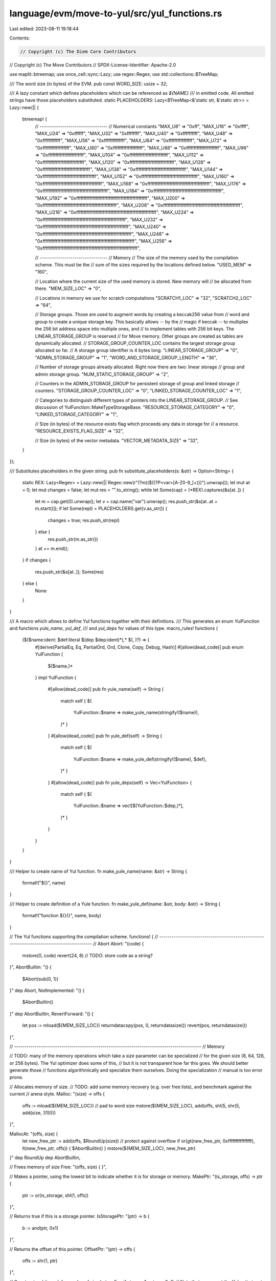 language/evm/move-to-yul/src/yul_functions.rs
=============================================

Last edited: 2023-08-11 19:18:44

Contents:

.. code-block:: rs

    // Copyright (c) The Diem Core Contributors
// Copyright (c) The Move Contributors
// SPDX-License-Identifier: Apache-2.0

use maplit::btreemap;
use once_cell::sync::Lazy;
use regex::Regex;
use std::collections::BTreeMap;

/// The word size (in bytes) of the EVM.
pub const WORD_SIZE: usize = 32;

/// A lazy constant which defines placeholders which can be referenced as `${NAME}`
/// in emitted code. All emitted strings have those placeholders substituted.
static PLACEHOLDERS: Lazy<BTreeMap<&'static str, &'static str>> = Lazy::new(|| {
    btreemap! {
        // ---------------------------------
        // Numerical constants
        "MAX_U8" => "0xff",
        "MAX_U16" => "0xffff",
        "MAX_U24" => "0xffffff",
        "MAX_U32" => "0xffffffff",
        "MAX_U40" => "0xffffffffff",
        "MAX_U48" => "0xffffffffffff",
        "MAX_U56" => "0xffffffffffffff",
        "MAX_U64" => "0xffffffffffffffff",
        "MAX_U72" => "0xffffffffffffffffff",
        "MAX_U80" => "0xffffffffffffffffffff",
        "MAX_U88" => "0xffffffffffffffffffffff",
        "MAX_U96" => "0xffffffffffffffffffffffff",
        "MAX_U104" => "0xffffffffffffffffffffffffff",
        "MAX_U112" => "0xffffffffffffffffffffffffffff",
        "MAX_U120" => "0xffffffffffffffffffffffffffffff",
        "MAX_U128" => "0xffffffffffffffffffffffffffffffff",
        "MAX_U136" => "0xffffffffffffffffffffffffffffffffff",
        "MAX_U144" => "0xffffffffffffffffffffffffffffffffffff",
        "MAX_U152" => "0xffffffffffffffffffffffffffffffffffffff",
        "MAX_U160" => "0xffffffffffffffffffffffffffffffffffffffff",
        "MAX_U168" => "0xffffffffffffffffffffffffffffffffffffffffff",
        "MAX_U176" => "0xffffffffffffffffffffffffffffffffffffffffffff",
        "MAX_U184" => "0xffffffffffffffffffffffffffffffffffffffffffffff",
        "MAX_U192" => "0xffffffffffffffffffffffffffffffffffffffffffffffff",
        "MAX_U200" => "0xffffffffffffffffffffffffffffffffffffffffffffffffff",
        "MAX_U208" => "0xffffffffffffffffffffffffffffffffffffffffffffffffffff",
        "MAX_U216" => "0xffffffffffffffffffffffffffffffffffffffffffffffffffffff",
        "MAX_U224" => "0xffffffffffffffffffffffffffffffffffffffffffffffffffffffff",
        "MAX_U232" => "0xffffffffffffffffffffffffffffffffffffffffffffffffffffffffff",
        "MAX_U240" => "0xffffffffffffffffffffffffffffffffffffffffffffffffffffffffffff",
        "MAX_U248" => "0xffffffffffffffffffffffffffffffffffffffffffffffffffffffffffffff",
        "MAX_U256" =>
        "0xffffffffffffffffffffffffffffffffffffffffffffffffffffffffffffffff",

        // ---------------------------------
        // Memory
        // The size of the memory used by the compilation scheme. This must be the
        // sum of the sizes required by the locations defined below.
        "USED_MEM" => "160",

        // Location where the current size of the used memory is stored. New memory will
        // be allocated from there.
        "MEM_SIZE_LOC" => "0",

        // Locations in memory we use for scratch computations
        "SCRATCH1_LOC" => "32",
        "SCRATCH2_LOC" => "64",

        // Storage groups. Those are used to augment words by creating a keccak256 value from
        // word and group to create a unique storage key. This basically allows -- by the
        // magic if keccak -- to multiplex the 256 bit address space into multiple ones, and
        // to implement tables with 256 bit keys. The LINEAR_STORAGE_GROUP is reserved
        // for Move memory. Other groups are created as tables are dynamically allocated.
        // STORAGE_GROUP_COUNTER_LOC contains the largest storage group allocated so far.
        // A storage group identifier is 4 bytes long.
        "LINEAR_STORAGE_GROUP" => "0",
        "ADMIN_STORAGE_GROUP" => "1",
        "WORD_AND_STORAGE_GROUP_LENGTH" => "36",

        // Number of storage groups already allocated. Right now there are two: linear storage
        // group and admin storage group.
        "NUM_STATIC_STORAGE_GROUP" => "2",

        // Counters in the ADMIN_STORAGE_GROUP for persistent storage of group and linked storage
        // counters.
        "STORAGE_GROUP_COUNTER_LOC" => "0",
        "LINKED_STORAGE_COUNTER_LOC" => "1",

        // Categories to distinguish different types of pointers into the LINEAR_STORAGE_GROUP.
        // See discussion of YulFunction::MakeTypeStorageBase.
        "RESOURCE_STORAGE_CATEGORY" => "0",
        "LINKED_STORAGE_CATEGORY" => "1",

        // Size (in bytes) of the resource exists flag which proceeds any data in storage for
        // a resource.
        "RESOURCE_EXISTS_FLAG_SIZE" => "32",

        // Size (in bytes) of the vector metadata.
        "VECTOR_METADATA_SIZE" => "32",
    }
});

/// Substitutes placeholders in the given string.
pub fn substitute_placeholders(s: &str) -> Option<String> {
    static REX: Lazy<Regex> = Lazy::new(|| Regex::new(r"(?m)(\$\{(?P<var>[A-Z0-9_]+)\})").unwrap());
    let mut at = 0;
    let mut changes = false;
    let mut res = "".to_string();
    while let Some(cap) = (*REX).captures(&s[at..]) {
        let m = cap.get(0).unwrap();
        let v = cap.name("var").unwrap();
        res.push_str(&s[at..at + m.start()]);
        if let Some(repl) = PLACEHOLDERS.get(v.as_str()) {
            changes = true;
            res.push_str(repl)
        } else {
            res.push_str(m.as_str())
        }
        at += m.end();
    }
    if changes {
        res.push_str(&s[at..]);
        Some(res)
    } else {
        None
    }
}

/// A macro which allows to define Yul functions together with their definitions.
/// This generates an enum `YulFunction` and functions `yule_name`, `yul_def`,
/// and `yul_deps` for values of this type.
macro_rules! functions {
    ($($name:ident: $def:literal $(dep $dep:ident)*),* $(, )?) => {
        #[derive(PartialEq, Eq, PartialOrd, Ord, Clone, Copy, Debug, Hash)]
        #[allow(dead_code)]
        pub enum YulFunction {
            $($name,)*
        }
        impl YulFunction {
            #[allow(dead_code)]
            pub fn yule_name(self) -> String {
                match self {
                $(
                    YulFunction::$name => make_yule_name(stringify!($name)),
                )*
                }
            }
            #[allow(dead_code)]
            pub fn yule_def(self) -> String {
                match self {
                $(
                    YulFunction::$name => make_yule_def(stringify!($name), $def),
                )*
                }
            }
            #[allow(dead_code)]
            pub fn yule_deps(self) -> Vec<YulFunction> {
                match self {
                $(
                    YulFunction::$name => vec![$(YulFunction::$dep,)*],
                )*
                }

            }
        }
    }
}

/// Helper to create name of Yul function.
fn make_yule_name(name: &str) -> String {
    format!("${}", name)
}

/// Helper to create definition of a Yule function.
fn make_yule_def(name: &str, body: &str) -> String {
    format!("function ${}{}", name, body)
}

// The Yul functions supporting the compilation scheme.
functions! {
// -------------------------------------------------------------------------------------------
// Abort
Abort: "(code) {
    mstore(0, code)
    revert(24, 8) // TODO: store code as a string?
}",
AbortBuiltin: "() {
    $Abort(sub(0, 1))
}" dep Abort,
NotImplemented: "() {
    $AbortBuiltin()
}" dep AbortBuiltin,
RevertForward: "() {
  let pos := mload(${MEM_SIZE_LOC})
  returndatacopy(pos, 0, returndatasize())
  revert(pos, returndatasize())
}",

// -------------------------------------------------------------------------------------------
// Memory

// TODO: many of the memory operations which take a `size` parameter can be specialized
//   for the given size (8, 64, 128, or 256 bytes). The Yul optimizer does some of this,
//   but it is not transparent how far this goes. We should better generate those
//   functions algorithmically and specialize them ourselves. Doing the specialization
//   manual is too error prone.

// Allocates memory of size.
// TODO: add some memory recovery (e.g. over free lists), and benchmark against the current
//   arena style.
Malloc: "(size) -> offs {
    offs := mload(${MEM_SIZE_LOC})
    // pad to word size
    mstore(${MEM_SIZE_LOC}, add(offs, shl(5, shr(5, add(size, 31)))))
}",

MallocAt: "(offs, size) {
  let new_free_ptr := add(offs, $RoundUp(size))
  // protect against overflow
  if or(gt(new_free_ptr, 0xffffffffffffffff), lt(new_free_ptr, offs)) { $AbortBuiltin() }
  mstore(${MEM_SIZE_LOC}, new_free_ptr)
}" dep RoundUp dep AbortBuiltin,

// Frees memory of size
Free: "(offs, size) {
}",

// Makes a pointer, using the lowest bit to indicate whether it is for storage or memory.
MakePtr: "(is_storage, offs) -> ptr {
  ptr := or(is_storage, shl(1, offs))
}",

// Returns true if this is a storage  pointer.
IsStoragePtr: "(ptr) -> b {
  b := and(ptr, 0x1)
}",

// Returns the offset of this pointer.
OffsetPtr: "(ptr) -> offs {
  offs := shr(1, ptr)
}",

// Constructs a bit mask for a value of size bytes. E.g. if size == 1, returns 0xff.
// Note that we expect the Yul optimizer to specialize this for constant parameters.
MaskForSize: "(size) -> mask {
  mask := sub(shl(shl(3, size), 1), 1)
}",

// Extracts size bytes from word, starting at byte index start. The most significant byte
// is at index 0 (big endian).
ExtractBytes: "(word, start, size) -> bytes {
   switch size
   case 1 {
      // use the faster byte primitive
      bytes := byte(start, word)
   }
   default {
      // As we have big endian, we need to right shift the value from
      // where the highest byte starts in the word (32 - start), minus
      // the size.
      let shift_bits := shl(3, sub(sub(32, start), size))
      bytes := and(shr(shift_bits, word), $MaskForSize(size))
   }
}" dep MaskForSize,

// Inject size bytes into word, starting a byte index start.
InjectBytes: "(word, start, size, bytes) -> new_word {
   let shift_bits := shl(3, sub(sub(32, start), size))
   // Blend out the bits which we inject
   let neg_mask := not(shl(shift_bits, $MaskForSize(size)))
   word := and(word, neg_mask)
   // Overlay the bits we inject
   new_word := or(word, shl(shift_bits, bytes))
}" dep MaskForSize,

// For a byte offset, compute word offset and byte offset within this word.
ToWordOffs: "(offs) -> word_offs, byte_offset {
  word_offs := shr(5, offs)
  byte_offset := and(offs, 0x1F)
}",

// For a byte offset within a word (< 32), compute the number of bytes which
// overflow the word for a value of size.
OverflowBytes: "(byte_offset, size) -> overflow_bytes {
  let available_bytes := sub(32, byte_offset)
  switch gt(size, available_bytes)
  case 0 {
    overflow_bytes := 0
  }
  default {
    overflow_bytes := sub(size, available_bytes)
  }
}",

// Loads bytes from memory offset.
MemoryLoadBytes: "(offs, size) -> val {
  // Lower bit where the value in the higher bytes ends
  let bit_end := shl(3, sub(32, size))
  val := shr(bit_end, mload(offs))
}" dep MaskForSize,

// Stores bytes to memory offset.
MemoryStoreBytes: "(offs, size, val) {
  let bit_end := shl(3, sub(32, size))
  let mask := shl(bit_end, $MaskForSize(size))
  mstore(offs, or(and(mload(offs), not(mask)), shl(bit_end, val)))
}" dep MaskForSize,

// Loads bytes from storage offset.
StorageLoadBytes: "(offs, size) -> val {
  let word_offs, byte_offs := $ToWordOffs(offs)
  let key := $StorageKey(${LINEAR_STORAGE_GROUP}, word_offs)
  val := $ExtractBytes(sload(key), byte_offs, size)
  let overflow_bytes := $OverflowBytes(byte_offs, size)
  if $LogicalNot(iszero(overflow_bytes)) {
    key := $StorageKey(${LINEAR_STORAGE_GROUP}, add(word_offs, 1))
    let extra_bytes := $ExtractBytes(sload(key), 0, overflow_bytes)
    val := or(shl(shl(3, overflow_bytes), val), extra_bytes)
  }
}" dep ToWordOffs dep StorageKey dep ExtractBytes dep OverflowBytes dep LogicalNot,

// Store bytes to storage offset.
StorageStoreBytes: "(offs, size, bytes) {
  let word_offs, byte_offs := $ToWordOffs(offs)
  let key := $StorageKey(${LINEAR_STORAGE_GROUP}, word_offs)
  let overflow_bytes := $OverflowBytes(byte_offs, size)
  switch overflow_bytes
  case 0 {
    sstore(key, $InjectBytes(sload(key), byte_offs, size, bytes))
  }
  default {
    // Shift the higher bytes to the right
    let used_bytes := sub(size, overflow_bytes)
    let higher_bytes := shr(used_bytes, bytes)
    let lower_bytes := and(bytes, $MaskForSize(overflow_bytes))
    sstore(key, $InjectBytes(sload(key), byte_offs, used_bytes, higher_bytes))
    key := $StorageKey(${LINEAR_STORAGE_GROUP}, add(word_offs, 1))
    sstore(key, $InjectBytes(sload(key), 0, overflow_bytes, lower_bytes))
  }
}" dep ToWordOffs dep StorageKey dep InjectBytes dep OverflowBytes,

// Make a unique key into storage, where word can have full 32 byte size, and type
// indicates the kind of the key given as a byte. This uses keccak256 to fold
// value and type into a unique storage key.
StorageKey: "(group, word) -> key {
  mstore(${SCRATCH1_LOC}, word)
  mstore(${SCRATCH2_LOC}, shl(224, group))
  key := keccak256(${SCRATCH1_LOC}, ${WORD_AND_STORAGE_GROUP_LENGTH})
}",

// Make a base storage offset for a given type. The result has 255 bits width and can be passed into
// $MakePtr(true, result) to create a pointer. This pointer can be used to linearly address
// exclusive memory, owned by the pointer, with an address space of 60 bits.
//
//  254                                                    0
//  cccccc..cccccctttttt..tttttiiiii..iiiiiioooooo..oooooooo
//   category       type_hash     id           offset
//      3              32         160           60
//
// The category indicates what kind of type storage this is, and determines how id
// is interpreted. RESOURCE_STORAGE_CATEGORY indicates that id is a resource
// address. LINKED_STORAGE_CATEGORY indicates that id is a handle for data linked
// to from some other storage (for instance, a vector aggregated by a resource).
// The type_hash identifies the type of the stored value. The id is any 20 byte
// number which identifies an instance of this type (e.g. an address if this is a resource).
MakeTypeStorageBase: "(category, type_hash, id) -> offs {
  offs := or(shl(252, category), or(shl(220, type_hash), shl(60, id)))
}",

// Make a new base storage offset for linked storage. This creates a new handle
// and then calls MakeTypeStorageBase.
NewLinkedStorageBase: "(type_hash) -> offs {
  let key := $StorageKey(${ADMIN_STORAGE_GROUP}, ${LINKED_STORAGE_COUNTER_LOC})
  let handle := sload(key)
  sstore(key, add(handle, 1))
  offs := $MakeTypeStorageBase(${LINKED_STORAGE_CATEGORY}, type_hash, handle)
}" dep MakeTypeStorageBase,

// Indexes pointer by offset.
IndexPtr: "(ptr, offs) -> new_ptr {
  new_ptr := $MakePtr($IsStoragePtr(ptr), add($OffsetPtr(ptr), offs))
}" dep MakePtr dep IsStoragePtr dep OffsetPtr,

NewTableHandle: "() -> handle {
  let key := $StorageKey(${ADMIN_STORAGE_GROUP}, ${STORAGE_GROUP_COUNTER_LOC})
  handle := sload(key)
  if iszero(handle) {
     // no tables have been allocated in this contract, need to initialize the counter
     // to the number of storage groups already statically allocated
     handle := ${NUM_STATIC_STORAGE_GROUP}
  }
  sstore(key, add(handle, 1))
}
" dep StorageKey,
// ------------

// Loads u8 from pointer.
LoadU8: "(ptr) -> val {
  let offs := $OffsetPtr(ptr)
  switch $IsStoragePtr(ptr)
  case 0 {
    val := $MemoryLoadU8(offs)
  }
  default {
    val := $StorageLoadU8(offs)
  }
}" dep OffsetPtr dep IsStoragePtr dep MemoryLoadU8 dep StorageLoadU8,

// Loads u8 from memory offset.
MemoryLoadU8: "(offs) -> val {
  val := $MemoryLoadBytes(offs, 1)
}" dep MemoryLoadBytes,

// Loads u8 from storage offset.
StorageLoadU8: "(offs) -> val {
  val := $StorageLoadBytes(offs, 1)
}" dep StorageLoadBytes,

// Stores u8 to pointer.
StoreU8: "(ptr, val) {
  let offs := $OffsetPtr(ptr)
  switch $IsStoragePtr(ptr)
  case 0 {
    $MemoryStoreU8(offs, val)
  }
  default {
    $StorageStoreU8(offs, val)
  }
}" dep OffsetPtr dep IsStoragePtr dep MemoryStoreU8 dep StorageStoreU8,

// Stores u8 to memory offset.
MemoryStoreU8: "(offs, val) {
  // Shortcut via special instruction
  mstore8(offs, val)
}",

// Stores u8 to storage offset.
StorageStoreU8: "(offs, val) {
  $StorageStoreBytes(offs, 1, val)
}" dep StorageStoreBytes,

// ------------

// Loads u64 from pointer.
LoadU64: "(ptr) -> val {
  let offs := $OffsetPtr(ptr)
  switch $IsStoragePtr(ptr)
  case 0 {
    val := $MemoryLoadU64(offs)
  }
  default {
    val := $StorageLoadU64(offs)
  }
}" dep OffsetPtr dep IsStoragePtr dep MemoryLoadU64 dep StorageLoadU64,

// Loads u64 from memory offset.
MemoryLoadU64: "(offs) -> val {
  val := $MemoryLoadBytes(offs, 8)
}" dep MemoryLoadBytes,

// Loads u64 from storage offset.
StorageLoadU64: "(offs) -> val {
  val := $StorageLoadBytes(offs, 8)
}" dep StorageLoadBytes,

// Stores u64 to pointer.
StoreU64: "(ptr, val) {
  let offs := $OffsetPtr(ptr)
  switch $IsStoragePtr(ptr)
  case 0 {
    $MemoryStoreU64(offs, val)
  }
  default {
    $StorageStoreU64(offs, val)
  }
}" dep OffsetPtr dep IsStoragePtr dep MemoryStoreU64 dep StorageStoreU64,

// Stores u64 to memory offset.
MemoryStoreU64: "(offs, val) {
  $MemoryStoreBytes(offs, 8, val)
}" dep MemoryStoreBytes,

// Stores u64 to storage offset.
StorageStoreU64: "(offs, val) {
  $StorageStoreBytes(offs, 8, val)
}" dep StorageStoreBytes,

// ------------

// Loads u128 from pointer.
LoadU128: "(ptr) -> val {
  let offs := $OffsetPtr(ptr)
  switch $IsStoragePtr(ptr)
  case 0 {
    val := $MemoryLoadU128(offs)
  }
  default {
    val := $StorageLoadU128(offs)
  }
}" dep OffsetPtr dep IsStoragePtr dep MemoryLoadU128 dep StorageLoadU128,

// Loads u128 from memory offset.
MemoryLoadU128: "(offs) -> val {
  val := $MemoryLoadBytes(offs, 16)
}" dep MemoryLoadBytes,

// Loads u128 from storage offset.
StorageLoadU128: "(offs) -> val {
  val := $StorageLoadBytes(offs, 16)
}" dep StorageLoadBytes,

// Stores u128 to pointer.
StoreU128: "(ptr, val) {
  let offs := $OffsetPtr(ptr)
  switch $IsStoragePtr(ptr)
  case 0 {
    $MemoryStoreU128(offs, val)
  }
  default {
    $StorageStoreU128(offs, val)
  }
}" dep OffsetPtr dep IsStoragePtr dep MemoryStoreU128 dep StorageStoreU128,

// Stores u128 to memory offset.
MemoryStoreU128: "(offs, val) {
  $MemoryStoreBytes(offs, 16, val)
}" dep MemoryStoreBytes,

// Stores u128 to storage offset.
StorageStoreU128: "(offs, val) {
  $StorageStoreBytes(offs, 16, val)
}" dep StorageStoreBytes,

// ------------

// Loads u256 from pointer.
LoadU256: "(ptr) -> val {
  let offs := $OffsetPtr(ptr)
  switch $IsStoragePtr(ptr)
  case 0 {
    val := $MemoryLoadU256(offs)
  }
  default {
    val := $StorageLoadU256(offs)
  }
}" dep OffsetPtr dep IsStoragePtr dep MemoryLoadU256 dep StorageLoadU256,

// Loads u256 from memory offset.
MemoryLoadU256: "(offs) -> val {
  val := $MemoryLoadBytes(offs, 32)
}" dep MemoryLoadBytes,

// Loads u256 from storage offset.
StorageLoadU256: "(offs) -> val {
  val := $StorageLoadBytes(offs, 32)
}" dep StorageLoadBytes,

// Stores u256 to pointer.
StoreU256: "(ptr, val) {
  let offs := $OffsetPtr(ptr)
  switch $IsStoragePtr(ptr)
  case 0 {
    $MemoryStoreU256(offs, val)
  }
  default {
    $StorageStoreU256(offs, val)
  }
}" dep OffsetPtr dep IsStoragePtr dep MemoryStoreU256 dep StorageStoreU256,

// Stores u256 to memory offset.
MemoryStoreU256: "(offs, val) {
  $MemoryStoreBytes(offs, 32, val)
}" dep MemoryStoreBytes,

// Stores u256 to storage offset.
StorageStoreU256: "(offs, val) {
  $StorageStoreBytes(offs, 32, val)
}" dep StorageStoreBytes,

// ------------

// Loads u256 from a word-aligned storage offset
AlignedStorageLoad: "(offs) -> val {
  let word_offs := shr(5, offs)
  val := sload($StorageKey(${LINEAR_STORAGE_GROUP}, word_offs))
}" dep StorageKey,

// Stores u256 to a word-aligned storage offset
AlignedStorageStore: "(offs, val) {
  let word_offs := shr(5, offs)
  sstore($StorageKey(${LINEAR_STORAGE_GROUP}, word_offs), val)
}" dep StorageKey,

// TODO: this function needs more testing
// Copies size bytes from memory to memory.
CopyMemory: "(src, dst, size) {
  let num_words, overflow_bytes := $ToWordOffs(size)
  let i := 0
  for { } lt(i, mul(num_words, 32)) { i := add(i, 32) } {
    mstore(add(dst, i), mload(add(src, i)))
  }
  if overflow_bytes {
    let mask := $MaskForSize(sub(32, overflow_bytes))
    let overflow_offs := mul(num_words, 32)
    let dst_word := and(mload(add(dst, overflow_offs)), mask)
    let src_word := and(mload(add(src, overflow_offs)), not(mask))
    mstore(add(dst, overflow_offs), or(dst_word, src_word))
  }
}" dep ToWordOffs,

CheckMemorySize: "(len) -> checked_len {
    if gt(len, 0xffffffffffffffff) { $AbortBuiltin() }
    checked_len := len
}" dep AbortBuiltin,

CopyFromCallDataToMemory: "(src, dst, length) {
    calldatacopy(dst, src, length)
    mstore(add(dst, length), 0)
}",

CopyFromMemoryToMemory: "(src, dst, length) {
  let i := 0
  for { } lt(i, length) { i := add(i, 32) }
  {
    mstore(add(dst, i), mload(add(src, i)))
  }
  if gt(i, length)
  {
    // clear end
    mstore(add(dst, length), 0)
  }
}",

ResizeVector: "(v_offs, capacity, type_size) -> new_v_offs {
    let new_capacity := mul(capacity, 2)
    let data_size := add(${VECTOR_METADATA_SIZE}, mul(capacity, type_size))
    let new_data_size := add(${VECTOR_METADATA_SIZE}, mul(new_capacity, type_size))
    new_v_offs := $Malloc(new_data_size)
    $CopyMemory(v_offs, new_v_offs, data_size)
    // update capacity at new location
    $MemoryStoreU64(add(new_v_offs, 8), new_capacity)
    $Free(v_offs, data_size)
}" dep Malloc dep CopyMemory dep MemoryStoreU64 dep Free,

// -------------------------------------------------------------------------------------------
// Arithmetic, Logic, and Relations
AddU64: "(x, y) -> r {
    if lt(sub(${MAX_U64}, x), y) { $AbortBuiltin() }
    r := add(x, y)
}" dep AbortBuiltin,
MulU64: "(x, y) -> r {
    if gt(y, div(${MAX_U64}, x)) { $AbortBuiltin() }
    r := mul(x, y)
}" dep AbortBuiltin,
AddU8: "(x, y) -> r {
    if lt(sub(${MAX_U8}, x), y) { $AbortBuiltin() }
    r := add(x, y)
}" dep AbortBuiltin,
MulU8: "(x, y) -> r {
    if gt(y, div(${MAX_U8}, x)) { $AbortBuiltin() }
    r := mul(x, y)
}" dep AbortBuiltin,
AddU128: "(x, y) -> r {
    if lt(sub(${MAX_U128}, x), y) { $AbortBuiltin() }
    r := add(x, y)
}" dep AbortBuiltin,
MulU128: "(x, y) -> r {
    if gt(y, div(${MAX_U128}, x)) { $AbortBuiltin() }
    r := mul(x, y)
}" dep AbortBuiltin,
AddU256: "(x, y) -> r {
    if lt(sub(${MAX_U256}, x), y) { $AbortBuiltin() }
    r := add(x, y)
}" dep AbortBuiltin,
MulU256: "(x, y) -> r {
    if gt(y, div(${MAX_U256}, x)) { $AbortBuiltin() }
    r := mul(x, y)
}" dep AbortBuiltin,
Sub: "(x, y) -> r {
    if lt(x, y) { $AbortBuiltin() }
    r := sub(x, y)
}" dep AbortBuiltin,
Div: "(x, y) -> r {
    if eq(y, 0) { $AbortBuiltin() }
    r := div(x, y)
}" dep AbortBuiltin,
Mod: "(x, y) -> r {
    if eq(y, 0) { $AbortBuiltin() }
    r := mod(x, y)
}" dep AbortBuiltin,
Shr: "(x, y) -> r {
    r := shr(y, x)
}",
Shl: "(x, y) -> r {
  r := shl(y, x)
}",
ShlU8: "(x, y) -> r {
    r := and(shl(y, x), ${MAX_U8})
}",
ShlU64: "(x, y) -> r {
    r := and(shl(y, x), ${MAX_U64})
}",
ShlU128: "(x, y) -> r {
    r := and(shl(y, x), ${MAX_U128})
}",
ShlU256: "(x, y) -> r {
    r := and(shl(y, x), ${MAX_U256})
}",
Gt: "(x, y) -> r {
    r := gt(x, y)
}",
Lt: "(x, y) -> r {
    r := lt(x, y)
}",
GtEq: "(x, y) -> r {
    r := or(gt(x, y), eq(x, y))
}",
LtEq: "(x, y) -> r {
    r := or(lt(x, y), eq(x, y))
}",
Eq: "(x, y) -> r {
    r := eq(x, y)
}",
EqVector: "(x, y, elem_size) -> r {
    let len_x := $MemoryLoadU64(x)
    let len_y := $MemoryLoadU64(y)
    if $Neq(len_x, len_y) {
        r := false
        leave
    }
    let data_size_bytes := mul(elem_size, len_x)
    let num_words, overflow_bytes := $ToWordOffs(data_size_bytes)
    let i := 0
    for { } lt(i, mul(num_words, 32)) { i := add(i, 32) } {
        if $Neq(mload(add(x, add(i, 32))), mload(add(y, add(i, 32)))) {
            r := false
            leave
        }
    }
    let mask := $MaskForSize(sub(32, overflow_bytes))
    let overflow_offs := mul(num_words, 32)
    let x_overflow := mload(add(x, add(overflow_offs, 32)))
    let y_overflow := mload(add(y, add(overflow_offs, 32)))
    r := eq(or(mask, x_overflow), or(mask, y_overflow))
}" dep Neq dep MemoryLoadU64 dep ToWordOffs dep MaskForSize,
Neq: "(x, y) -> r {
    r := $LogicalNot(eq(x, y))
}" dep LogicalNot,
LogicalAnd: "(x, y) -> r {
    r := and(x, y)
}",
LogicalOr: "(x, y) -> r {
    r := or(x, y)
}",
LogicalNot: "(x) -> r {
    r := iszero(x)
}",
BitAnd: "(x, y) -> r {
    r := and(x, y)
}",
BitOr: "(x, y) -> r {
    r := or(x, y)
}",
BitXor: "(x, y) -> r {
    r := xor(x, y)
}",
BitNot: "(x) -> r {
    r := not(x)
}",
CastU8: "(x) -> r {
    if gt(x, ${MAX_U8}) { $AbortBuiltin() }
    r := x
}" dep AbortBuiltin,
CastU64: "(x) -> r {
    if gt(x, ${MAX_U64}) { $AbortBuiltin() }
    r := x
}" dep AbortBuiltin,
CastU128: "(x) -> r {
    if gt(x, ${MAX_U128}) { $AbortBuiltin() }
    r := x
}" dep AbortBuiltin,
CastU256: "(hi, lo) -> r {
    if gt(hi, ${MAX_U128}) { $AbortBuiltin() }
    if gt(lo, ${MAX_U128}) { $AbortBuiltin() }
    r := add(shl(128, hi), lo)
}" dep AbortBuiltin,
ClosestGreaterPowerOfTwo: "(x) -> r {
    r := or(r, shr(1, x))
    r := or(r, shr(2, r))
    r := or(r, shr(4, r))
    r := or(r, shr(8, r))
    r := or(r, shr(16, r))
    r := or(r, shr(32, r))
    r := add(x, 1)
}",
RoundUp: "(value) -> result {
    result := and(add(value, 31), not(31))
}",
ReturnDataSelector: "() -> sig {
  if gt(returndatasize(), 3) {
    let pos := $Malloc(4)
    returndatacopy(pos, 0, 4)
    sig := shr(224, mload(pos))
  }
}" dep Malloc,
TryDecodePanicData: "() -> success, data {
  if gt(returndatasize(), 0x23) {
    let pos := $Malloc(0x20)
    returndatacopy(pos, 4, 0x20)
    success := 1
    data := mload(pos)
  }
}" dep Malloc,
PackErrData: "() -> data {
  data := $Malloc(add(returndatasize(), 0x20))
  $MemoryStoreU64(data, returndatasize())
  $MemoryStoreU64(add(data, 8), returndatasize())
  returndatacopy(add(data, 0x20), 0, returndatasize())
}
" dep Malloc dep MemoryStoreU64,
TryDecodeErrMsg: "() -> data {
  if lt(returndatasize(), 0x44) { leave }
  data := $Malloc(0x20)
  returndatacopy(data, 4, 0x20)
  let offset := mload(data)
  if or(
      gt(offset, 0xffffffffffffffff),
      gt(add(offset, 0x24), returndatasize())
      ) {
      leave
  }
  data := $Malloc(0x20)
  returndatacopy(data, add(4, offset), 0x20)
  let length := mload(data)
  if or(
    gt(length, 0xffffffffffffffff),
    gt(add(add(offset, 0x24), length), returndatasize())
  ) {
    leave
  }
  data := $Malloc(add(length, 0x20))
  $MemoryStoreU64(data, length)
  $MemoryStoreU64(add(data, 8), length)
  returndatacopy(add(data, 0x20), add(offset, 0x24), length)
}" dep Malloc dep MemoryStoreU64,
NumToString: "(x) -> s {
  if iszero(x) {
    s := $Malloc(add(${VECTOR_METADATA_SIZE}, 2))
    $MemoryStoreU64(s, 1)
    $MemoryStoreU64(add(s, 8), 2)
    $MemoryStoreU8(add(s, ${VECTOR_METADATA_SIZE}), 48) // string \"0\"
    leave
  }
  let temp := x
  let num_digits := 0
  for { } temp { num_digits := add(num_digits, 1) } {
    temp := div(temp, 10)
  }
  let digits_space := $ClosestGreaterPowerOfTwo(num_digits)
  s := $Malloc(add(${VECTOR_METADATA_SIZE}, digits_space))
  $MemoryStoreU64(s, num_digits)
  $MemoryStoreU64(add(s, 8), digits_space)
  let digit
  for { } x { } {
    digit := add(48, mod(x, 10))
    num_digits := sub(num_digits, 1)
    $MemoryStoreU8(add(add(s, ${VECTOR_METADATA_SIZE}), num_digits), digit)
    x := div(x, 10)
  }
}" dep Malloc dep MemoryStoreU64 dep MemoryStoreU8 dep ClosestGreaterPowerOfTwo,
ExtendVector: "(v1, v2, elem_size) -> new_v1 {
  let v1_len := $MemoryLoadU64(v1)
  let v2_len := $MemoryLoadU64(v2)
  let new_len := add(v1_len, v2_len)
  let v1_cap := $MemoryLoadU64(add(v1, 8))
  new_v1 := v1
  if iszero(gt(v1_cap, new_len)){
    let new_cap := $ClosestGreaterPowerOfTwo(new_len)
    new_v1 := $Malloc(add(mul(new_cap, elem_size), ${VECTOR_METADATA_SIZE}))
    $CopyMemory(v1, new_v1, add(mul(v1_len, elem_size), ${VECTOR_METADATA_SIZE}))
    $MemoryStoreU64(add(new_v1, 8), new_cap)
    $Free(v1, add(mul(v1_len, elem_size), ${VECTOR_METADATA_SIZE}))
  }
  let src := add(v2, ${VECTOR_METADATA_SIZE})
  let dst := add(add(new_v1, ${VECTOR_METADATA_SIZE}), mul(elem_size, v1_len))
  $CopyMemory(src, dst, mul(v2_len, elem_size))
  $MemoryStoreU64(new_v1, new_len)
}" dep Malloc dep MemoryLoadU64 dep MemoryStoreU64 dep ClosestGreaterPowerOfTwo dep CopyMemory dep Free,
}


